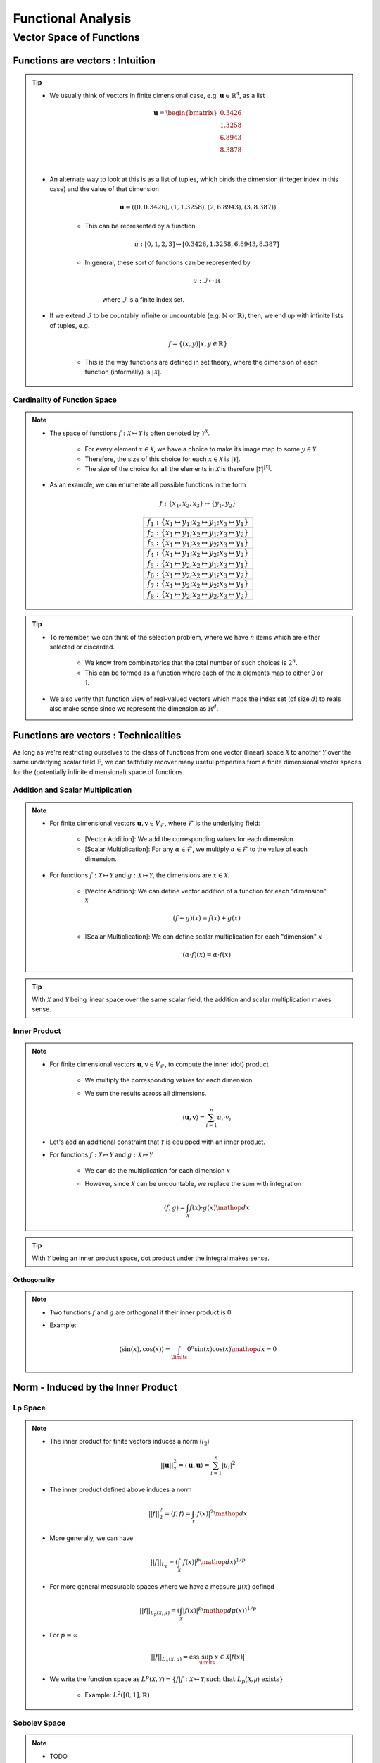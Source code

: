 ################################################################################
Functional Analysis
################################################################################

********************************************************************************
Vector Space of Functions
********************************************************************************
Functions are vectors : Intuition
================================================================================
.. tip::
	* We usually think of vectors in finite dimensional case, e.g. :math:`\mathbf{u}\in\mathbb{R}^4`, as a list

		.. math:: \mathbf{u}=\begin{bmatrix}0.3426 \\1.3258 \\6.8943 \\8.3878 \\\end{bmatrix}\\
	* An alternate way to look at this is as a list of tuples, which binds the dimension (integer index in this case) and the value of that dimension

		.. math:: \mathbf{u}=\left((0,0.3426),(1,1.3258),(2,6.8943),(3,8.387)\right)

		* This can be represented by a function
	
			.. math:: u:[0,1,2,3]\mapsto[0.3426,1.3258,6.8943,8.387]
		* In general, these sort of functions can be represented by 
	
			.. math:: u:\mathcal{I}\mapsto\mathbb{R}
	
			where :math:`\mathcal{I}` is a finite index set.
	* If we extend :math:`\mathcal{I}` to be countably infinite or uncountable (e.g. :math:`\mathbb{N}` or :math:`\mathbb{R}`), then, we end up with infinite lists of tuples, e.g.

		.. math:: f=\{(x,y)|x,y\in\mathbb{R}\}
	
		* This is the way functions are defined in set theory, where the dimension of each function (informally) is :math:`|\mathcal{X}|`.

Cardinality of Function Space
--------------------------------------------------------------------------------
.. note::
	* The space of functions :math:`f:\mathcal{X}\mapsto\mathcal{Y}` is often denoted by :math:`\mathcal{Y}^{\mathcal{X}}`.

		* For every element :math:`x\in\mathcal{X}`, we have a choice to make its image map to some :math:`y\in\mathcal{Y}`.
		* Therefore, the size of this choice for each :math:`x\in\mathcal{X}` is :math:`|\mathcal{Y}|`.
		* The size of the choice for **all** the elements in :math:`\mathcal{X}` is therefore :math:`|\mathcal{Y}|^{|\mathcal{X}|}`.
	* As an example, we can enumerate all possible functions in the form

		.. math:: f:\{x_1,x_2,x_3\}\mapsto\{y_1,y_2\}

		.. csv-table:: 
			:align: center

			:math:`f_1:\{x_1\mapsto y_1;x_2\mapsto y_1;x_3\mapsto y_1\}`
			:math:`f_2:\{x_1\mapsto y_1;x_2\mapsto y_1;x_3\mapsto y_2\}`
			:math:`f_3:\{x_1\mapsto y_1;x_2\mapsto y_2;x_3\mapsto y_1\}`
			:math:`f_4:\{x_1\mapsto y_1;x_2\mapsto y_2;x_3\mapsto y_2\}`
			:math:`f_5:\{x_1\mapsto y_2;x_2\mapsto y_1;x_3\mapsto y_1\}`
			:math:`f_6:\{x_1\mapsto y_2;x_2\mapsto y_1;x_3\mapsto y_2\}`
			:math:`f_7:\{x_1\mapsto y_2;x_2\mapsto y_2;x_3\mapsto y_1\}`
			:math:`f_8:\{x_1\mapsto y_2;x_2\mapsto y_2;x_3\mapsto y_2\}`

.. tip::
	* To remember, we can think of the selection problem, where we have :math:`n` items which are either selected or discarded.
		
		* We know from combinatorics that the total number of such choices is :math:`2^n`.
		* This can be formed as a function where each of the :math:`n` elements map to either 0 or 1.
	* We also verify that function view of real-valued vectors which maps the index set (of size :math:`d`) to reals also make sense since we represent the dimension as :math:`\mathbb{R}^d`.

Functions are vectors : Technicalities
================================================================================
As long as we're restricting ourselves to the class of functions from one vector (linear) space :math:`\mathcal{X}` to another :math:`\mathcal{Y}` over the same underlying scalar field :math:`\mathbb{F}`, we can faithfully recover many useful properties from a finite dimensional vector spaces for the (potentially infinite dimensional) space of functions.

Addition and Scalar Multiplication
--------------------------------------------------------------------------------
.. note::
	* For finite dimensional vectors :math:`\mathbf{u},\mathbf{v}\in V_{\mathcal{F}}`, where :math:`\mathcal{F}` is the underlying field:

		* [Vector Addition]: We add the corresponding values for each dimension.
		* [Scalar Multiplication]: For any :math:`\alpha\in\mathcal{F}`, we multiply :math:`\alpha\in\mathcal{F}` to the value of each dimension.
	* For functions :math:`f:\mathcal{X}\mapsto\mathcal{Y}` and :math:`g:\mathcal{X}\mapsto\mathcal{Y}`, the dimensions are :math:`x\in\mathcal{X}`. 

		* [Vector Addition]: We can define vector addition of a function for each "dimension" :math:`x`

			.. math:: (f + g)(x) = f(x) + g(x)
		* [Scalar Multiplication]: We can define scalar multiplication for each "dimension" :math:`x`

			.. math:: (\alpha\cdot f)(x) = \alpha\cdot f(x)

.. tip::
	With :math:`\mathcal{X}` and :math:`\mathcal{Y}` being linear space over the same scalar field, the addition and scalar multiplication makes sense.

Inner Product
--------------------------------------------------------------------------------
.. note::
	* For finite dimensional vectors :math:`\mathbf{u},\mathbf{v}\in V_{\mathcal{F}}`, to compute the inner (dot) product

		* We multiply the corresponding values for each dimension.
		* We sum the results across all dimensions.

			.. math:: \langle\mathbf{u},\mathbf{v}\rangle=\sum_{i=1}^n u_i\cdot v_i
	* Let's add an additional constraint that :math:`\mathcal{Y}` is equipped with an inner product.
	* For functions :math:`f:\mathcal{X}\mapsto\mathcal{Y}` and :math:`g:\mathcal{X}\mapsto\mathcal{Y}`

		* We can do the multiplication for each dimension :math:`x`
		* However, since :math:`\mathcal{X}` can be uncountable, we replace the sum with integration

			.. math:: \langle f,g\rangle=\int_{\mathcal{X}}f(x)\cdot g(x)\mathop{dx}

.. tip::
	With :math:`\mathcal{Y}` being an inner product space, dot product under the integral makes sense.

Orthogonality
^^^^^^^^^^^^^^^^^^^^^^^^^^^^^^^^^^^^^^^^^^^^^^^^^^^^^^^^^^^^^^^^^^^^^^^^^^^^^^^^
.. note::
	* Two functions :math:`f` and :math:`g` are orthogonal if their inner product is 0.
	* Example: 

		.. math:: \langle\sin(x),\cos(x)\rangle=\int_\limits{0}^{\pi}\sin(x)\cos(x)\mathop{dx}=0

Norm - Induced by the Inner Product
================================================================================
Lp Space
--------------------------------------------------------------------------------
.. note::
	* The inner product for finite vectors induces a norm (:math:`l_2`)

		.. math:: ||\mathbf{u}||_2^2=\langle \mathbf{u},\mathbf{u}\rangle=\sum_{i=1}^n|u_i|^2
	* The inner product defined above induces a norm

		.. math:: ||f||_2^2=\langle f,f\rangle=\int_{\mathcal{X}}|f(x)|^2\mathop{dx}
	* More generally, we can have

		.. math:: ||f||_{L_p}=\left(\int_{\mathcal{X}}|f(x)|^p\mathop{dx}\right)^{1/p}
	* For more general measurable spaces where we have a measure :math:`\mu(x)` defined

		.. math:: ||f||_{L_p(\mathcal{X},\mu)}=\left(\int_{\mathcal{X}}|f(x)|^p\mathop{d\mu}(x)\right)^{1/p}
	* For :math:`p=\infty`

		.. math:: ||f||_{L_\infty(\mathcal{X},\mu)}=\text{ess}\sup_\limits{x\in\mathcal{X}}|f(x)|
	* We write the function space as :math:`L^p(\mathcal{X},\mathcal{Y})=\{f|f:\mathcal{X}\mapsto\mathcal{Y};\text{such that }L_p(\mathcal{X,\mu})\text{ exists}\}`

		* Example: :math:`L^2([0,1],\mathbb{R})`

Sobolev Space
--------------------------------------------------------------------------------
.. note::
	* TODO

Metric
================================================================================
.. note::
	* The :math:`l_p` norm for finite vectors induces a metric 

		.. math:: d(\mathbf{u}, \mathbf{v})=||\mathbf{u}-\mathbf{v}||_2=\left(\sum_{i=1}^n|u_i-v_i|^p\right)^{1/p}
	* We can define, similarly, for functions

		.. math:: d(f, g)=||f-g||_{L_p(\mathcal{X},\mu)}=\left(\int_\limits{i=1}^n|f(x)-g(x)|^p\mathop{d\mu}(x)\right)^{1/p}

		* If :math:`d(f, g)=0`, then the functions are the same "almost everywhere".
		* In this case, they are different for **at most** finitely many "dimensions".

Function Basis
================================================================================
.. note::
	* We can have an orthonormal set of basis vectors (not necessarily unit-vectors) for a finite dimensional vector space :math:`V_{\mathcal{F}}` as

		.. math:: \{\mathbf{b}_1,\cdots\mathbf{b}_n\}
	
	* For any vector :math:`\mathbf{u}`, we can find the proejection of it onto the basis vectors as :math:`\langle\mathbf{u},\mathbf{b}_i\rangle`.
	* The length of the basis vectors are given by :math:`||\mathbf{b}_i||_2^2=\langle\mathbf{b}_i,\mathbf{b}_i\rangle`.
	* Let :math:`a_i=\frac{\langle\mathbf{u},\mathbf{b}_i\rangle}{\langle\mathbf{b}_i,\mathbf{b}_i\rangle}` be the projection normalised for the length of the basis vector :math:`\mathbf{b}_i`.
	* :math:`\mathbf{u}` then can be expressed as

		.. math:: \mathbf{u}=a_1\cdot\mathbf{b}_i+\cdots +a_n\cdot\mathbf{b}_n=\sum_{i=1}^na_i\cdot\mathbf{b}_i
	* We note that this results in the same expression if we convert each basis to a unit vector by normalising it, :math:`\mathbf{e}_i=\frac{\mathbf{b}_i}{\langle\mathbf{b}_i,\mathbf{b}_i\rangle}`

		.. math:: \mathbf{u}=\langle\mathbf{u},\mathbf{e}_1\rangle+\cdots+\langle\mathbf{u},\mathbf{e}_n\rangle=\sum_{i=1}^n\langle\mathbf{u},\mathbf{e}_i\rangle
	* [Kernel view]: We can define :math:`K_i(\cdot,\mathbf{b}_i)=\frac{1}{||\mathbf{b}_i||^2_2}{\langle\cdot,\mathbf{b}_i\rangle}` as a kernel which can take any vector :math:`\mathbf{u}` and computes the projection onto it, :math:`K_i(\mathbf{u},\mathbf{b}_i)=\frac{1}{||\mathbf{b}_i||^2_2}{\langle\mathbf{u},\mathbf{b}_i\rangle}`

		.. math:: \mathbf{u}=\sum_{i=1}^n K_i(\mathbf{u},\mathbf{b}_i)

Fourier Basis
--------------------------------------------------------------------------------
.. note::
	* For "well-behaved" (i.e. square-integrable so that one can define :math:`L_2` norm as per above) periodic functions, we can have `basis functions of odd and even frequencies <https://math.stackexchange.com/a/32663>`_.
	* `Schauder basis <https://en.wikipedia.org/wiki/Schauder_basis>`_ (allows for infinite sum over basis):

		* A basis for functions in :math:`L^2([0,1],\mathbb{R})` can be defined in terms of an infinite set of orthonormal functions`

			.. math:: \{1, (\sqrt{2}\sin(2\pi nx))_{n=1}^\infty, (\sqrt{2}\cos(2\pi nx))_{n=1}^\infty\}
		* The :math:`\sin` functions account for odd-frequencies and the :math:`\cos` functions account for even-frequencies.
	* Here we have 3 sets of basis functions, so we use 3 different kinds of normalised-projection co-efficients, :math:`a_0,a_i,b_i`

		.. math:: f(x)=a_0\cdot1+\sum_{n=1}^\infty a_i\cdot\cos(2\pi nx)+\sum_{n=1}^\infty b_i\cdot\sin(2\pi nx)
	* :math:`a_0` computes the projection of :math:`f(x)` onto the constant function :math:`1`.

		.. math:: a_0=\frac{\int_\limits{[0,1]}1\cdot f(x)\mathop{dx}}{\int_\limits{[0,1]}1\cdot 1\mathop{dx}}=\int_\limits{[0,1]}f(x)\mathop{dx}
	* For each :math:`k>0`, :math:`a_k` computes the projection of :math:`f(x)` onto the even frequencies, :math:`\sqrt{2}\cos(2\pi nx)`.

		.. math:: a_k=\frac{\int_\limits{[0,1]}f(x)\cdot\sqrt{2}\cos(2\pi kx)\mathop{dx}}{\int_\limits{[0,1]}\sqrt{2}\cos(2\pi kx)\cdot\sqrt{2}\cos(2\pi kx)\mathop{dx}}
	* Similarly, for :math:`b_k`.

Hilbert Space
================================================================================
RKHS
--------------------------------------------------------------------------------

Generalised Functions - Distributions
================================================================================
Dirac-Delta Function
--------------------------------------------------------------------------------
More Basis - Integral Transforms
--------------------------------------------------------------------------------

.. seealso::
	* `Functions are vectors <https://www.youtube.com/watch?v=LSbpQawNzU8>`_
	* `THE GEOMETRY OF MATHEMATICAL METHODS <https://books.physics.oregonstate.edu/GMM/complete.html>`_
	* `Math 353 Lecture Notes Fourier series <https://services.math.duke.edu/~jtwong/math353-2020/lectures/Lec12-Fourier.pdf>`_
	* `[MIT] 9.520 Math Camp 2010 Functional Analysis Review <https://www.mit.edu/~9.520/spring10/Classes/mathcamp2010-fa-notes.pdf>`_
	* `SO post about Dirac delta being a generalized function instead of normal function <https://math.stackexchange.com/a/285643>`_
